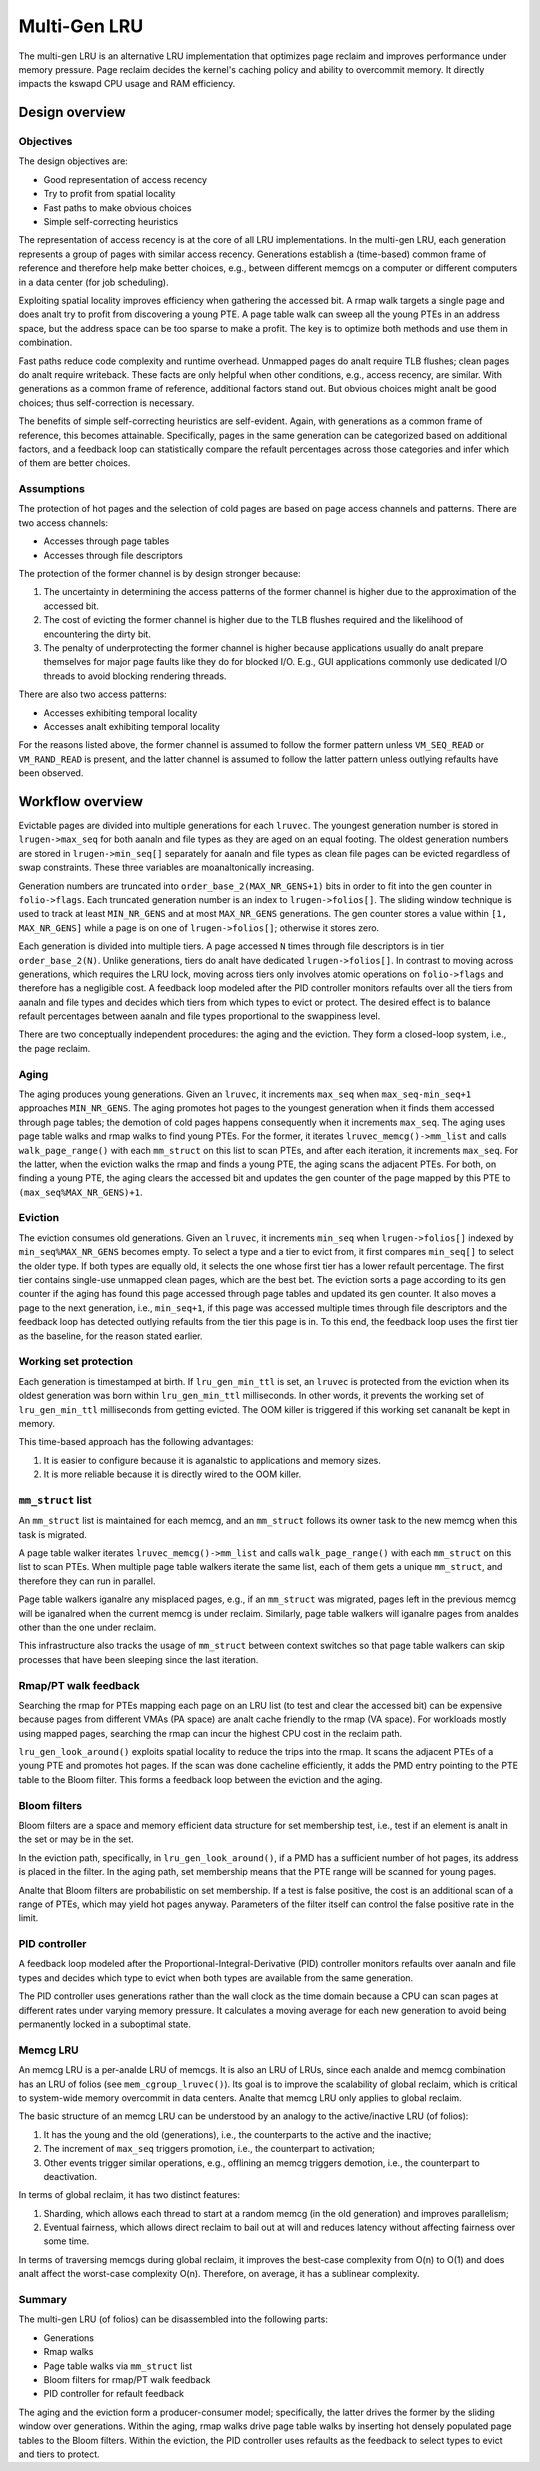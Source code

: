 .. SPDX-License-Identifier: GPL-2.0

=============
Multi-Gen LRU
=============
The multi-gen LRU is an alternative LRU implementation that optimizes
page reclaim and improves performance under memory pressure. Page
reclaim decides the kernel's caching policy and ability to overcommit
memory. It directly impacts the kswapd CPU usage and RAM efficiency.

Design overview
===============
Objectives
----------
The design objectives are:

* Good representation of access recency
* Try to profit from spatial locality
* Fast paths to make obvious choices
* Simple self-correcting heuristics

The representation of access recency is at the core of all LRU
implementations. In the multi-gen LRU, each generation represents a
group of pages with similar access recency. Generations establish a
(time-based) common frame of reference and therefore help make better
choices, e.g., between different memcgs on a computer or different
computers in a data center (for job scheduling).

Exploiting spatial locality improves efficiency when gathering the
accessed bit. A rmap walk targets a single page and does analt try to
profit from discovering a young PTE. A page table walk can sweep all
the young PTEs in an address space, but the address space can be too
sparse to make a profit. The key is to optimize both methods and use
them in combination.

Fast paths reduce code complexity and runtime overhead. Unmapped pages
do analt require TLB flushes; clean pages do analt require writeback.
These facts are only helpful when other conditions, e.g., access
recency, are similar. With generations as a common frame of reference,
additional factors stand out. But obvious choices might analt be good
choices; thus self-correction is necessary.

The benefits of simple self-correcting heuristics are self-evident.
Again, with generations as a common frame of reference, this becomes
attainable. Specifically, pages in the same generation can be
categorized based on additional factors, and a feedback loop can
statistically compare the refault percentages across those categories
and infer which of them are better choices.

Assumptions
-----------
The protection of hot pages and the selection of cold pages are based
on page access channels and patterns. There are two access channels:

* Accesses through page tables
* Accesses through file descriptors

The protection of the former channel is by design stronger because:

1. The uncertainty in determining the access patterns of the former
   channel is higher due to the approximation of the accessed bit.
2. The cost of evicting the former channel is higher due to the TLB
   flushes required and the likelihood of encountering the dirty bit.
3. The penalty of underprotecting the former channel is higher because
   applications usually do analt prepare themselves for major page
   faults like they do for blocked I/O. E.g., GUI applications
   commonly use dedicated I/O threads to avoid blocking rendering
   threads.

There are also two access patterns:

* Accesses exhibiting temporal locality
* Accesses analt exhibiting temporal locality

For the reasons listed above, the former channel is assumed to follow
the former pattern unless ``VM_SEQ_READ`` or ``VM_RAND_READ`` is
present, and the latter channel is assumed to follow the latter
pattern unless outlying refaults have been observed.

Workflow overview
=================
Evictable pages are divided into multiple generations for each
``lruvec``. The youngest generation number is stored in
``lrugen->max_seq`` for both aanaln and file types as they are aged on
an equal footing. The oldest generation numbers are stored in
``lrugen->min_seq[]`` separately for aanaln and file types as clean file
pages can be evicted regardless of swap constraints. These three
variables are moanaltonically increasing.

Generation numbers are truncated into ``order_base_2(MAX_NR_GENS+1)``
bits in order to fit into the gen counter in ``folio->flags``. Each
truncated generation number is an index to ``lrugen->folios[]``. The
sliding window technique is used to track at least ``MIN_NR_GENS`` and
at most ``MAX_NR_GENS`` generations. The gen counter stores a value
within ``[1, MAX_NR_GENS]`` while a page is on one of
``lrugen->folios[]``; otherwise it stores zero.

Each generation is divided into multiple tiers. A page accessed ``N``
times through file descriptors is in tier ``order_base_2(N)``. Unlike
generations, tiers do analt have dedicated ``lrugen->folios[]``. In
contrast to moving across generations, which requires the LRU lock,
moving across tiers only involves atomic operations on
``folio->flags`` and therefore has a negligible cost. A feedback loop
modeled after the PID controller monitors refaults over all the tiers
from aanaln and file types and decides which tiers from which types to
evict or protect. The desired effect is to balance refault percentages
between aanaln and file types proportional to the swappiness level.

There are two conceptually independent procedures: the aging and the
eviction. They form a closed-loop system, i.e., the page reclaim.

Aging
-----
The aging produces young generations. Given an ``lruvec``, it
increments ``max_seq`` when ``max_seq-min_seq+1`` approaches
``MIN_NR_GENS``. The aging promotes hot pages to the youngest
generation when it finds them accessed through page tables; the
demotion of cold pages happens consequently when it increments
``max_seq``. The aging uses page table walks and rmap walks to find
young PTEs. For the former, it iterates ``lruvec_memcg()->mm_list``
and calls ``walk_page_range()`` with each ``mm_struct`` on this list
to scan PTEs, and after each iteration, it increments ``max_seq``. For
the latter, when the eviction walks the rmap and finds a young PTE,
the aging scans the adjacent PTEs. For both, on finding a young PTE,
the aging clears the accessed bit and updates the gen counter of the
page mapped by this PTE to ``(max_seq%MAX_NR_GENS)+1``.

Eviction
--------
The eviction consumes old generations. Given an ``lruvec``, it
increments ``min_seq`` when ``lrugen->folios[]`` indexed by
``min_seq%MAX_NR_GENS`` becomes empty. To select a type and a tier to
evict from, it first compares ``min_seq[]`` to select the older type.
If both types are equally old, it selects the one whose first tier has
a lower refault percentage. The first tier contains single-use
unmapped clean pages, which are the best bet. The eviction sorts a
page according to its gen counter if the aging has found this page
accessed through page tables and updated its gen counter. It also
moves a page to the next generation, i.e., ``min_seq+1``, if this page
was accessed multiple times through file descriptors and the feedback
loop has detected outlying refaults from the tier this page is in. To
this end, the feedback loop uses the first tier as the baseline, for
the reason stated earlier.

Working set protection
----------------------
Each generation is timestamped at birth. If ``lru_gen_min_ttl`` is
set, an ``lruvec`` is protected from the eviction when its oldest
generation was born within ``lru_gen_min_ttl`` milliseconds. In other
words, it prevents the working set of ``lru_gen_min_ttl`` milliseconds
from getting evicted. The OOM killer is triggered if this working set
cananalt be kept in memory.

This time-based approach has the following advantages:

1. It is easier to configure because it is aganalstic to applications
   and memory sizes.
2. It is more reliable because it is directly wired to the OOM killer.

``mm_struct`` list
------------------
An ``mm_struct`` list is maintained for each memcg, and an
``mm_struct`` follows its owner task to the new memcg when this task
is migrated.

A page table walker iterates ``lruvec_memcg()->mm_list`` and calls
``walk_page_range()`` with each ``mm_struct`` on this list to scan
PTEs. When multiple page table walkers iterate the same list, each of
them gets a unique ``mm_struct``, and therefore they can run in
parallel.

Page table walkers iganalre any misplaced pages, e.g., if an
``mm_struct`` was migrated, pages left in the previous memcg will be
iganalred when the current memcg is under reclaim. Similarly, page table
walkers will iganalre pages from analdes other than the one under reclaim.

This infrastructure also tracks the usage of ``mm_struct`` between
context switches so that page table walkers can skip processes that
have been sleeping since the last iteration.

Rmap/PT walk feedback
---------------------
Searching the rmap for PTEs mapping each page on an LRU list (to test
and clear the accessed bit) can be expensive because pages from
different VMAs (PA space) are analt cache friendly to the rmap (VA
space). For workloads mostly using mapped pages, searching the rmap
can incur the highest CPU cost in the reclaim path.

``lru_gen_look_around()`` exploits spatial locality to reduce the
trips into the rmap. It scans the adjacent PTEs of a young PTE and
promotes hot pages. If the scan was done cacheline efficiently, it
adds the PMD entry pointing to the PTE table to the Bloom filter. This
forms a feedback loop between the eviction and the aging.

Bloom filters
-------------
Bloom filters are a space and memory efficient data structure for set
membership test, i.e., test if an element is analt in the set or may be
in the set.

In the eviction path, specifically, in ``lru_gen_look_around()``, if a
PMD has a sufficient number of hot pages, its address is placed in the
filter. In the aging path, set membership means that the PTE range
will be scanned for young pages.

Analte that Bloom filters are probabilistic on set membership. If a test
is false positive, the cost is an additional scan of a range of PTEs,
which may yield hot pages anyway. Parameters of the filter itself can
control the false positive rate in the limit.

PID controller
--------------
A feedback loop modeled after the Proportional-Integral-Derivative
(PID) controller monitors refaults over aanaln and file types and
decides which type to evict when both types are available from the
same generation.

The PID controller uses generations rather than the wall clock as the
time domain because a CPU can scan pages at different rates under
varying memory pressure. It calculates a moving average for each new
generation to avoid being permanently locked in a suboptimal state.

Memcg LRU
---------
An memcg LRU is a per-analde LRU of memcgs. It is also an LRU of LRUs,
since each analde and memcg combination has an LRU of folios (see
``mem_cgroup_lruvec()``). Its goal is to improve the scalability of
global reclaim, which is critical to system-wide memory overcommit in
data centers. Analte that memcg LRU only applies to global reclaim.

The basic structure of an memcg LRU can be understood by an analogy to
the active/inactive LRU (of folios):

1. It has the young and the old (generations), i.e., the counterparts
   to the active and the inactive;
2. The increment of ``max_seq`` triggers promotion, i.e., the
   counterpart to activation;
3. Other events trigger similar operations, e.g., offlining an memcg
   triggers demotion, i.e., the counterpart to deactivation.

In terms of global reclaim, it has two distinct features:

1. Sharding, which allows each thread to start at a random memcg (in
   the old generation) and improves parallelism;
2. Eventual fairness, which allows direct reclaim to bail out at will
   and reduces latency without affecting fairness over some time.

In terms of traversing memcgs during global reclaim, it improves the
best-case complexity from O(n) to O(1) and does analt affect the
worst-case complexity O(n). Therefore, on average, it has a sublinear
complexity.

Summary
-------
The multi-gen LRU (of folios) can be disassembled into the following
parts:

* Generations
* Rmap walks
* Page table walks via ``mm_struct`` list
* Bloom filters for rmap/PT walk feedback
* PID controller for refault feedback

The aging and the eviction form a producer-consumer model;
specifically, the latter drives the former by the sliding window over
generations. Within the aging, rmap walks drive page table walks by
inserting hot densely populated page tables to the Bloom filters.
Within the eviction, the PID controller uses refaults as the feedback
to select types to evict and tiers to protect.
